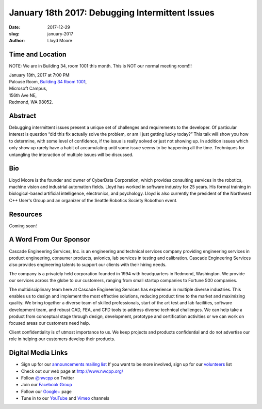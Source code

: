 January 18th 2017: Debugging Intermittent Issues
##############################################################################

:date: 2017-12-29
:slug: january-2017
:author: Lloyd Moore


Time and Location
~~~~~~~~~~~~~~~~~

NOTE: We are in Building 34, room 1001 this month. This is NOT our normal meeting room!!!

| January 18th, 2017 at 7:00 PM
| Palouse Room, `Building 34 Room 1001 <http://nwcpp.org/images/MicrosoftMainCampusMap.jpg>`_,
| Microsoft Campus,
| 156th Ave NE,
| Redmond, WA 98052.


Abstract
~~~~~~~~
Debugging intermittent issues present a unique set of challenges and requirements to the developer. Of particular interest is question “did this fix actually solve the problem, or am I just getting lucky today?” This talk will show you how to determine, with some level of confidence, if the issue is really solved or just not showing up. In addition issues which only show up rarely have a habit of accumulating until some issue seems to be happening all the time. Techniques for untangling the interaction of multiple issues will be discussed. 


Bio
~~~
Lloyd Moore is the founder and owner of CyberData Corporation, which provides consulting services in the robotics, machine vision and industrial automation fields. Lloyd has worked in software industry for 25 years. His formal training in biological-based artificial intelligence, electronics, and psychology. Lloyd is also currently the president of the Northwest C++ User's Group and an organizer of the Seattle Robotics Society Robothon event. 

Resources
~~~~~~~~~
Coming soon!


A Word From Our Sponsor
~~~~~~~~~~~~~~~~~~~~~~~
Cascade Engineering Services, Inc. is an engineering and technical services company providing engineering services in product engineering, consumer products, avionics, lab services in testing and calibration. Cascade Engineering Services also provides engineering talents to support our clients with their hiring needs.

The company is a privately held corporation founded in 1994 with headquarters in Redmond, Washington. We provide our services across the globe to our customers, ranging from small startup companies to Fortune 500 companies.

The multidisciplinary team here at Cascade Engineering Services has experience in multiple diverse industries. This enables us to design and implement the most effective solutions, reducing product time to the market and maximizing quality. We bring together a diverse team of skilled professionals, start of the art test and lab facilities, software development team, and robust CAD, FEA, and CFD tools to address diverse technical challenges. We can help take a product from conceptual stage through design, development, prototype and certification activities or we can work on focused areas our customers need help.

Client confidentiality is of utmost importance to us. We keep projects and products confidential and do not advertise our role in helping our customers develop their products.
 

Digital Media Links
~~~~~~~~~~~~~~~~~~~
* Sign up for our `announcements mailing list <http://groups.google.com/group/NwcppAnnounce1>`_ If you want to be more involved, sign up for our `volunteers <http://groups.google.com/group/nwcpp-volunteers>`_ list
* Check out our web page at http://www.nwcpp.org/
* Follow `@nwcpp <http://twitter.com/nwcpp>`_ on Twitter
* Join our `Facebook Group <http://www.facebook.com/group.php?gid=344125680930>`_
* Follow our `Google+ <https://plus.google.com/104974891006782790528/>`_ page
* Tune in to our `YouTube <http://www.youtube.com/user/NWCPP>`_ and `Vimeo <https://vimeo.com/nwcpp>`_ channels


